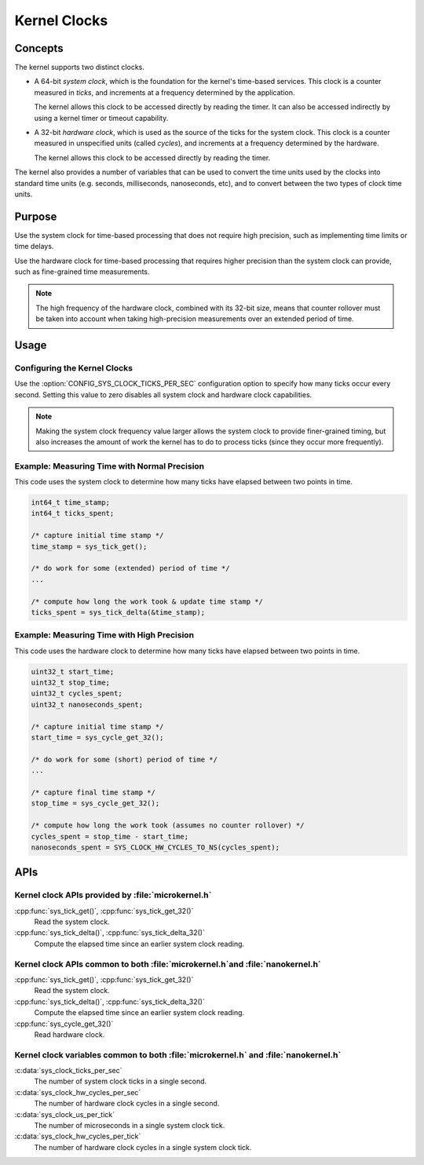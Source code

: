 .. _common_kernel_clocks:

Kernel Clocks
#############

Concepts
********

The kernel supports two distinct clocks.

* A 64-bit *system clock*, which is the foundation for the kernel's
  time-based services. This clock is a counter measured in *ticks*,
  and increments at a frequency determined by the application.

  The kernel allows this clock to be accessed directly by reading
  the timer. It can also be accessed indirectly by using a kernel
  timer or timeout capability.

* A 32-bit *hardware clock*, which is used as the source of the ticks
  for the system clock. This clock is a counter measured in unspecified
  units (called *cycles*), and increments at a frequency determined by
  the hardware.

  The kernel allows this clock to be accessed directly by reading
  the timer.

The kernel also provides a number of variables that can be used
to convert the time units used by the clocks into standard time units
(e.g. seconds, milliseconds, nanoseconds, etc), and to convert between
the two types of clock time units.

Purpose
*******

Use the system clock for time-based processing that does not require
high precision, such as implementing time limits or time delays.

Use the hardware clock for time-based processing that requires higher
precision than the system clock can provide, such as fine-grained
time measurements.

.. note::
   The high frequency of the hardware clock, combined with its 32-bit size,
   means that counter rollover must be taken into account when taking
   high-precision measurements over an extended period of time.

Usage
*****

Configuring the Kernel Clocks
=============================

Use the :option:`CONFIG_SYS_CLOCK_TICKS_PER_SEC` configuration option
to specify how many ticks occur every second. Setting this value
to zero disables all system clock and hardware clock capabilities.

.. note::
   Making the system clock frequency value larger allows the system clock
   to provide finer-grained timing, but also increases the amount of work
   the kernel has to do to process ticks (since they occur more frequently).

Example: Measuring Time with Normal Precision
=============================================
This code uses the system clock to determine how many ticks have elapsed
between two points in time.

.. code-block:: c

   int64_t time_stamp;
   int64_t ticks_spent;

   /* capture initial time stamp */
   time_stamp = sys_tick_get();

   /* do work for some (extended) period of time */
   ...

   /* compute how long the work took & update time stamp */
   ticks_spent = sys_tick_delta(&time_stamp);

Example: Measuring Time with High Precision
===========================================
This code uses the hardware clock to determine how many ticks have elapsed
between two points in time.

.. code-block:: c

   uint32_t start_time;
   uint32_t stop_time;
   uint32_t cycles_spent;
   uint32_t nanoseconds_spent;

   /* capture initial time stamp */
   start_time = sys_cycle_get_32();

   /* do work for some (short) period of time */
   ...

   /* capture final time stamp */
   stop_time = sys_cycle_get_32();

   /* compute how long the work took (assumes no counter rollover) */
   cycles_spent = stop_time - start_time;
   nanoseconds_spent = SYS_CLOCK_HW_CYCLES_TO_NS(cycles_spent);


APIs
****

Kernel clock APIs provided by :file:`microkernel.h`
===================================================

:cpp:func:`sys_tick_get()`, :cpp:func:`sys_tick_get_32()`
   Read the system clock.

:cpp:func:`sys_tick_delta()`, :cpp:func:`sys_tick_delta_32()`
   Compute the elapsed time since an earlier system clock reading.

Kernel clock APIs common to both :file:`microkernel.h`and :file:`nanokernel.h`
==============================================================================

:cpp:func:`sys_tick_get()`, :cpp:func:`sys_tick_get_32()`
   Read the system clock.

:cpp:func:`sys_tick_delta()`, :cpp:func:`sys_tick_delta_32()`
   Compute the elapsed time since an earlier system clock reading.

:cpp:func:`sys_cycle_get_32()`
   Read hardware clock.

Kernel clock variables common to both :file:`microkernel.h` and :file:`nanokernel.h`
====================================================================================

:c:data:`sys_clock_ticks_per_sec`
   The number of system clock ticks in a single second.

:c:data:`sys_clock_hw_cycles_per_sec`
   The number of hardware clock cycles in a single second.

:c:data:`sys_clock_us_per_tick`
   The number of microseconds in a single system clock tick.

:c:data:`sys_clock_hw_cycles_per_tick`
   The number of hardware clock cycles in a single system clock tick.
